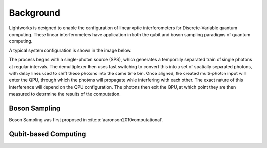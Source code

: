 Background
==========

.. This should probably include some references!!

Lightworks is designed to enable the configuration of linear optic interferometers for Discrete-Variable quantum computing. These linear interferometers have application in both the qubit and boson sampling paradigms of quantum computing.

A typical system configuration is shown in the image below.

.. image:: assets/demo_system_figure.svg
    :scale: 75%
    :align: center

The process begins with a single-photon source (SPS), which generates a temporally separated train of single photons at regular intervals. The demultiplexer then uses fast switching to convert this into a set of spatially separated photons, with delay lines used to shift these photons into the same time bin. Once aligned, the created multi-photon input will enter the QPU, through which the photons will propagate while interfering with each other. The exact nature of this interference will depend on the QPU configuration. The photons then exit the QPU, at which point they are then measured to determine the results of the computation.

Boson Sampling
--------------

Boson Sampling was first proposed in :cite:p:`aaronson2010computational`.

Qubit-based Computing
---------------------